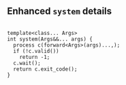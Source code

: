 

** Enhanced ~system~ details

#+BEGIN_SRC c++

template<class... Args>
int system(Args&&... args) {
  process c(forward<Args>(args)...,);
  if (!c.valid())
    return -1;
  c.wait();
  return c.exit_code();
}

#+END_SRC

